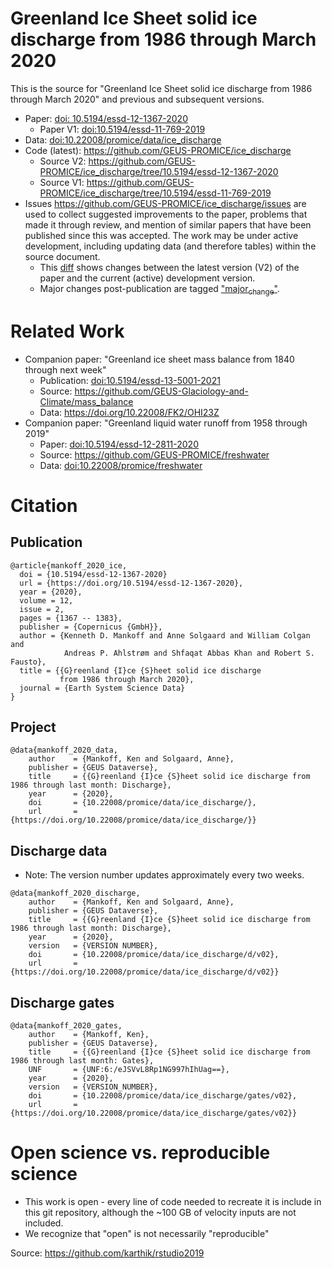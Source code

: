 
* Table of Contents                               :toc_2:noexport:
- [[#greenland-ice-sheet-solid-ice-discharge-from-1986-through-march-2020][Greenland Ice Sheet solid ice discharge from 1986 through March 2020]]
- [[#related-work][Related Work]]
- [[#citation][Citation]]
  - [[#publication][Publication]]
  - [[#project][Project]]
  - [[#discharge-data][Discharge data]]
  - [[#discharge-gates][Discharge gates]]
- [[#open-science-vs-reproducible-science][Open science vs. reproducible science]]

* Greenland Ice Sheet solid ice discharge from 1986 through March 2020

This is the source for "Greenland Ice Sheet solid ice discharge from 1986 through March 2020" and previous and subsequent versions.

+ Paper: [[https://doi.org/10.5194/essd-12-1367-2020][doi: 10.5194/essd-12-1367-2020]]
  + Paper V1: [[https://doi.org/10.5194/essd-11-769-2019][doi:10.5194/essd-11-769-2019]]
+ Data: [[https://doi.org/10.22008/promice/data/ice_discharge][doi:10.22008/promice/data/ice_discharge]]
+ Code (latest): https://github.com/GEUS-PROMICE/ice_discharge
  + Source V2: https://github.com/GEUS-PROMICE/ice_discharge/tree/10.5194/essd-12-1367-2020
  + Source V1: https://github.com/GEUS-PROMICE/ice_discharge/tree/10.5194/essd-11-769-2019
+ Issues https://github.com/GEUS-PROMICE/ice_discharge/issues  are used to collect suggested improvements to the paper, problems that made it through review, and mention of similar papers that have been published since this was accepted. The work may be under active development, including updating data (and therefore tables) within the source document.
  + This [[https://github.com/mankoff/ice_discharge/compare/10.5194/essd-12-1367-2020...main][diff]] shows changes between the latest version (V2) of the paper and the current (active) development version.
  + Major changes post-publication are tagged [[https://github.com/GEUS-PROMICE/ice_discharge/issues?q=label%3Amajor_change]["major_change"]].

* Related Work  

+ Companion paper: "Greenland ice sheet mass balance from 1840 through next week"
  + Publication: [[https://doi.org/10.5194/essd-13-5001-2021][doi:10.5194/essd-13-5001-2021]]
  + Source: https://github.com/GEUS-Glaciology-and-Climate/mass_balance
  + Data: https://doi.org/10.22008/FK2/OHI23Z

+ Companion paper: "Greenland liquid water runoff from 1958 through 2019"
  + Paper: [[https://doi.org/10.5194/essd-12-2811-2020][doi:10.5194/essd-12-2811-2020]]
  + Source: https://github.com/GEUS-PROMICE/freshwater
  + Data: [[https://doi.org/10.22008/promice/freshwater][doi:10.22008/promice/freshwater]]

* Citation
** Publication

#+BEGIN_EXAMPLE
@article{mankoff_2020_ice,
  doi = {10.5194/essd-12-1367-2020}
  url = {https://doi.org/10.5194/essd-12-1367-2020},
  year = {2020},
  volume = 12,
  issue = 2,
  pages = {1367 -- 1383},
  publisher = {Copernicus {GmbH}},
  author = {Kenneth D. Mankoff and Anne Solgaard and William Colgan and 
            Andreas P. Ahlstrøm and Shfaqat Abbas Khan and Robert S. Fausto},
  title = {{G}reenland {I}ce {S}heet solid ice discharge 
           from 1986 through March 2020},
  journal = {Earth System Science Data}
}
#+END_EXAMPLE

** Project

#+BEGIN_EXAMPLE
@data{mankoff_2020_data,
    author    = {Mankoff, Ken and Solgaard, Anne},
    publisher = {GEUS Dataverse},
    title     = {{G}reenland {I}ce {S}heet solid ice discharge from 1986 through last month: Discharge},
    year      = {2020},
    doi       = {10.22008/promice/data/ice_discharge/},
    url       = {https://doi.org/10.22008/promice/data/ice_discharge/}}
#+END_EXAMPLE
    
** Discharge data

+ Note: The version number updates approximately every two weeks.

#+BEGIN_EXAMPLE
@data{mankoff_2020_discharge,
    author    = {Mankoff, Ken and Solgaard, Anne},
    publisher = {GEUS Dataverse},
    title     = {{G}reenland {I}ce {S}heet solid ice discharge from 1986 through last month: Discharge},
    year      = {2020},
    version   = {VERSION NUMBER},
    doi       = {10.22008/promice/data/ice_discharge/d/v02},
    url       = {https://doi.org/10.22008/promice/data/ice_discharge/d/v02}}
#+END_EXAMPLE
    
** Discharge gates

#+BEGIN_EXAMPLE
@data{mankoff_2020_gates,
    author    = {Mankoff, Ken},
    publisher = {GEUS Dataverse},
    title     = {{G}reenland {I}ce {S}heet solid ice discharge from 1986 through last month: Gates},
    UNF       = {UNF:6:/eJSVvL8Rp1NG997hIhUag==},
    year      = {2020},
    version   = {VERSION_NUMBER},
    doi       = {10.22008/promice/data/ice_discharge/gates/v02},
    url       = {https://doi.org/10.22008/promice/data/ice_discharge/gates/v02}}
#+END_EXAMPLE
    
* Open science vs. reproducible science

+ This work is open - every line of code needed to recreate it is include in this git repository, although the ~100 GB of velocity inputs are not included.
+ We recognize that "open" is not necessarily "reproducible"

#+BEGIN_html
<p align="center"><img src="https://github.com/GEUS-PROMICE/mass_balance/blob/main/open_v_reproducible.png"></p>
#+END_html
Source: https://github.com/karthik/rstudio2019



